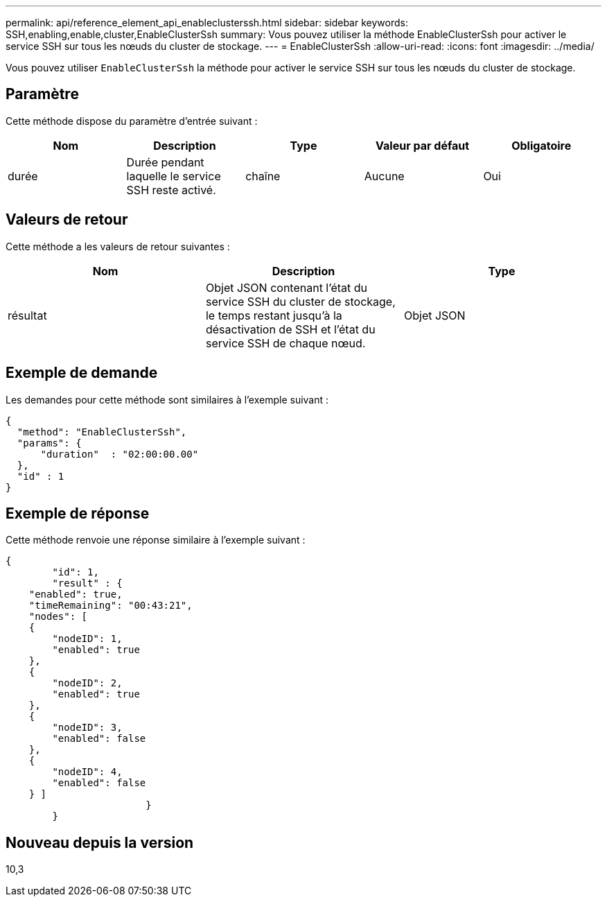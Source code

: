 ---
permalink: api/reference_element_api_enableclusterssh.html 
sidebar: sidebar 
keywords: SSH,enabling,enable,cluster,EnableClusterSsh 
summary: Vous pouvez utiliser la méthode EnableClusterSsh pour activer le service SSH sur tous les nœuds du cluster de stockage. 
---
= EnableClusterSsh
:allow-uri-read: 
:icons: font
:imagesdir: ../media/


[role="lead"]
Vous pouvez utiliser `EnableClusterSsh` la méthode pour activer le service SSH sur tous les nœuds du cluster de stockage.



== Paramètre

Cette méthode dispose du paramètre d'entrée suivant :

|===
| Nom | Description | Type | Valeur par défaut | Obligatoire 


 a| 
durée
 a| 
Durée pendant laquelle le service SSH reste activé.
 a| 
chaîne
 a| 
Aucune
 a| 
Oui

|===


== Valeurs de retour

Cette méthode a les valeurs de retour suivantes :

|===
| Nom | Description | Type 


 a| 
résultat
 a| 
Objet JSON contenant l'état du service SSH du cluster de stockage, le temps restant jusqu'à la désactivation de SSH et l'état du service SSH de chaque nœud.
 a| 
Objet JSON

|===


== Exemple de demande

Les demandes pour cette méthode sont similaires à l'exemple suivant :

[listing]
----
{
  "method": "EnableClusterSsh",
  "params": {
      "duration"  : "02:00:00.00"
  },
  "id" : 1
}
----


== Exemple de réponse

Cette méthode renvoie une réponse similaire à l'exemple suivant :

[listing]
----
{
	"id": 1,
	"result" : {
    "enabled": true,
    "timeRemaining": "00:43:21",
    "nodes": [
    {
        "nodeID": 1,
        "enabled": true
    },
    {
        "nodeID": 2,
        "enabled": true
    },
    {
        "nodeID": 3,
        "enabled": false
    },
    {
        "nodeID": 4,
        "enabled": false
    } ]
			}
	}
----


== Nouveau depuis la version

10,3
